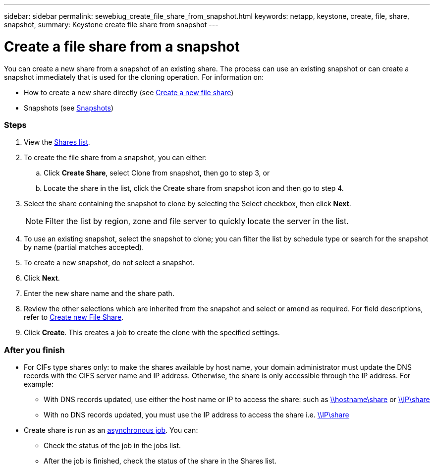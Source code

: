 ---
sidebar: sidebar
permalink: sewebiug_create_file_share_from_snapshot.html
keywords: netapp, keystone, create, file, share, snapshot,
summary: Keystone create file share from snapshot
---

= Create a file share from a snapshot
:hardbreaks:
:nofooter:
:icons: font
:linkattrs:
:imagesdir: ./media/

//
// This file was created with NDAC Version 2.0 (August 17, 2020)
//
// 2020-10-20 10:59:39.311473
//

[.lead]
You can create a new share from a snapshot of an existing share. The process can use an existing snapshot or can create a snapshot immediately that is used for the cloning operation. For information on:

* How to create a new share directly (see link:sewebiug_create_a_new_file_share.html#create-a-new-file-share[Create a new file share])
* Snapshots (see link:sewebiug_billing_accounts,_subscriptions,_services,_and_performance.html#snapshots[Snapshots])

=== Steps

. View the link:sewebiug_view_shares.html#view-shares[Shares list].
. To create the file share from a snapshot, you can either:
.. Click *Create Share*, select Clone from snapshot, then go to step 3, or
.. Locate the share in the list, click the Create share from snapshot icon and then go to step 4.
. Select the share containing the snapshot to clone by selecting the Select checkbox, then click *Next*.
+
[NOTE]
Filter the list by region, zone and file server to quickly locate the server in the list.

+
. To use an existing snapshot, select the snapshot to clone; you can filter the list by schedule type or search for the snapshot by name (partial matches accepted).
. To create a new snapshot, do not select a snapshot.
. Click *Next*.
. Enter the new share name and the share path.
. Review the other selections which are inherited from the snapshot and select or amend as required. For field descriptions, refer to link:sewebiug_create_a_new_file_share.html#create-a-new-file-share[Create new File Share].
. Click *Create*. This creates a job to create the clone with the specified settings.

=== After you finish

* For CIFs type shares only: to make the shares available by host name, your domain administrator must update the DNS records with the CIFS server name and IP address. Otherwise, the share is only accessible through the IP address. For example:
** With DNS records updated, use either the host name or IP to access the share: such as file://hostname/share[\\hostname\share^] or file://IP/share[\\IP\share^]
** With no DNS records updated, you must use the IP address to access the share i.e. file://IP/share[\\IP\share^]
* Create share is run as an link:sewebiug_billing_accounts,_subscriptions,_services,_and_performance.html#disaster-recovery—asynchronous[asynchronous job]. You can:
** Check the status of the job in the jobs list.
** After the job is finished, check the status of the share in the Shares list.
